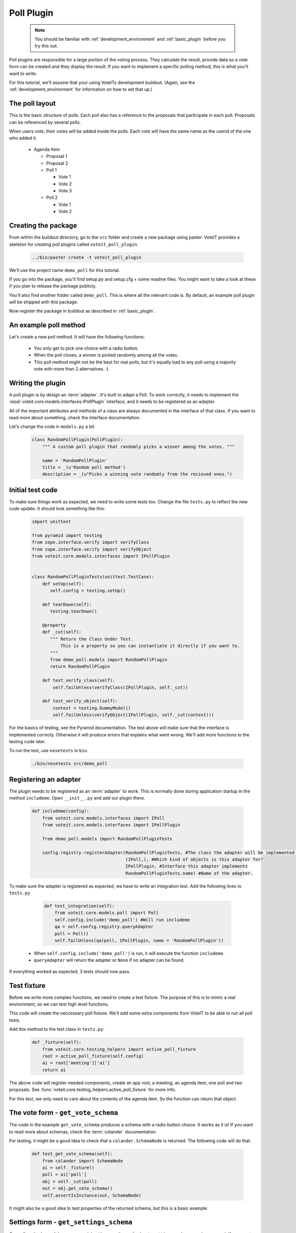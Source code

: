 Poll Plugin
===========

  .. note::

    You should be familiar with :ref:`development_environment` and :ref:`basic_plugin`
    before you try this out.

Poll plugins are responsible for a large portion of the voting process. They calculate the result,
provide data so a vote form can be created and they display the result. If you want to implement
a specific polling method, this is what you'll want to write.

For this tutorial, we'll assume that your using VoteITs development buildout.
(Again, see the :ref:`development_environment` for information on how to set that up.)


The poll layout
---------------

This is the basic structure of polls. Each poll also has a reference to the
proposals that participate in each poll. Proposals can be referenced by several
polls.

When users vote, their votes will be added inside the polls. Each vote will have the
same name as the userid of the one who added it.

 * Agenda Item

   * Proposal 1

   * Proposal 2

   * Poll 1

     * Vote 1
     * Vote 2
     * Vote 3

   * Poll 2

     * Vote 1
     * Vote 2


Creating the package
--------------------

From within the buildout directory, go to the ``src`` folder and create a new package using paster.
VoteIT provides a skeleton for creating poll plugins called ``voteit_poll_plugin``.

  .. code-block :: bash

    ../bin/paster create -t voteit_poll_plugin

We'll use the project name ``demo_poll`` for this tutorial.

If you go into the package, you'll find setup.py and setup.cfg + some readme files. You might
want to take a look at these if you plan to release the package publicly.

You'll also find another folder called ``demo_poll``. This is where all the relevant code is.
By default, an example poll plugin will be shipped with this package.

Now register the package in buildout as described in :ref:`basic_plugin`.


An example poll method
----------------------

Let's create a new poll method. It will have the following functions:

 * You only get to pick one choice with a radio button.
 * When the poll closes, a winner is picked randomly among all the votes.
 * This poll method might not be the best for real polls, but it's equally
   bad to any poll using a majority vote with more than 2 alternatives. :)


Writing the plugin
------------------

A poll plugin is by design an :term:`adapter`. It's built to adapt a Poll. To work correctly,
it needs to implement the :mod:`voteit.core.models.interfaces.IPollPlugin` interface, and it
needs to be registered as an adapter.

All of the important attributes and methods of a class are always documented in the interface
of that class. If you want to read more about something, check the interface documentation.

Let's change the code in ``models.py`` a bit.

  .. code-block :: py

    class RandomPollPlugin(PollPlugin):
        """ A custom poll plugin that randomly picks a winner among the votes. """
    
        name = 'RandomPollPlugin'
        title = _(u'Random poll method')
        description = _(u"Picks a winning vote randomly from the recieved ones.")


Initial test code
-----------------

To make sure things work as expected, we need to write some tests too.
Change the file ``tests.py`` to reflect the new code update. It should look something like this:

  .. code-block :: py

    import unittest

    from pyramid import testing
    from zope.interface.verify import verifyClass
    from zope.interface.verify import verifyObject
    from voteit.core.models.interfaces import IPollPlugin
    
    
    class RandomPollPluginTests(unittest.TestCase):
        def setUp(self):
           self.config = testing.setUp()
        
        def tearDown(self):
           testing.tearDown()
        
        @property
        def _cut(self):
           """ Return the Class Under Test.
               This is a property so you can instantiate it directly if you want to.
           """
           from demo_poll.models import RandomPollPlugin
           return RandomPollPlugin

        def test_verify_class(self):
            self.failUnless(verifyClass(IPollPlugin, self._cut))
        
        def test_verify_object(self):
            context = testing.DummyModel()
            self.failUnless(verifyObject(IPollPlugin, self._cut(context)))

For the basics of testing, see the Pyramid documentation.
The test above will make sure that the interface is implemented correcly. Otherwise it will produce
errors that explains what went wrong. We'll add more functions to the testing code later.

To run the test, use ``nosetests`` in ``bin``.

  .. code-block :: bash

    ./bin/nosetests src/demo_poll


Registering an adapter
----------------------

The plugin needs to be registered as an :term:`adapter` to work. This is normally done during application
startup in the method ``includeme``. Open ``__init__.py`` and add our plugin there.

  .. code-block :: py

    def includeme(config):
        from voteit.core.models.interfaces import IPoll
        from voteit.core.models.interfaces import IPollPlugin
    
        from demo_poll.models import RandomPollPluginTests
        
        config.registry.registerAdapter(RandomPollPluginTests, #The class the adapter will be implemented from
                                        (IPoll,), #Which kind of objects is this adapter for?
                                        IPollPlugin, #Interface this adapter implements
                                        RandomPollPluginTests.name) #Name of the adapter.

To make sure the adapter is registered as expected, we have to write an integration test.
Add the following lines to ``tests.py``

  .. code-block :: py

    def test_integration(self):
        from voteit.core.models.poll import Poll
        self.config.include('demo_poll') #Will run includeme
        qa = self.config.registry.queryAdapter
        poll = Poll()
        self.failUnless(qa(poll, IPollPlugin, name = 'RandomPollPlugin'))

 * When ``self.config.include('demo_poll')`` is run, it will execute the function ``includeme``.
 * ``queryAdapter`` will return the adapter or ``None`` if no adapter can be found.

If everything worked as expected, 3 tests should now pass.


Test fixture
------------

Before we write more complex functions, we need to create a test fixture.
The purpose of this is to mimic a real environment, so we can test high level
functions.

This code will create the neccessary poll fixture. We'll add some extra components
from VoteIT to be able to run all poll tests.

Add this method to the test class in ``tests.py``:

  .. code-block :: py

    def _fixture(self):
        from voteit.core.testing_helpers import active_poll_fixture
        root = active_poll_fixture(self.config)
        ai = root['meeting']['ai']
        return ai

The above code will register needed components, create an app root, a meeting,
an agenda item, one poll and two proposals.
See :func:`voteit.core.testing_helpers.active_poll_fixture` for more info.

For this test, we only need to care about the contents of the agenda item.
So the function can return that object.


The vote form - ``get_vote_schema``
-----------------------------------

The code in the example ``get_vote_schema`` produces a schema with a radio button choice.
It works as it is! If you want to read more about schemas, check the :term:`colander` documentation.

For testing, it might be a good idea to check that a ``colander.SchemaNode`` is
returned. The following code will do that.

  .. code-block :: py

    def test_get_vote_schema(self):
        from colander import SchemaNode
        ai = self._fixture()
        poll = ai['poll']
        obj = self._cut(poll)
        out = obj.get_vote_schema()
        self.assertIsInstance(out, SchemaNode)

It might also be a good idea to test properties of the returned schema,
but this is a basic example.


Settings form - ``get_settings_schema``
---------------------------------------

Our poll methods won't have any special settings, so the method ``get_settings_schema`` can be removed.
If you want to write one, check the interface for specifications. The package ``voteit.schulze`` uses
settings, you can also read that code for an example.


Producing a result - ``handle_close``
-------------------------------------

Next up is ``handle_close``. It's called when the poll is closed, and should do any kind of calculation
to produce a result from a poll.

First, let's add an import to the top of the file:

  .. code-block :: py

    from random import choice
    #Choice simply picks one random alternative from a sequence.

Next, let's write the code for the funciton. There are two ways to access votes,
either simply find all the votes within the poll context, or use the ``ballots`` attribute
of the poll.

We'll simply fetch all the votes.

  .. code-block :: py

    def handle_close(self):
        votes = self.context.get_content(content_type = 'Vote')
        winner_vote = choice(votes)
        winner_uid = winner_vote.get_vote_data()['proposal']
        result = dict(
            winner = winner_uid,
            total_votes = len(votes),
        )
        self.context.poll_result = result

 * ``self.context`` is always the poll object. It's the only valid object to adapt for a
   poll plugin.
 * ``get_content`` will return all the votes in this context.
 * ``choice`` will simply pick one of them from the list. If the list is empty,
   it will raise an exception
 * ``poll_result`` attribute on a poll is where the result should be stored by convention.

  .. warning::

    When dealing with ballots or votes, make sure you don't modify them.
    Use the function ``copy.deepcopy`` if you need to alter objects,
    to make sure you don't touch the original!

Testing code that contains random might be a bit hard, but we can cheat.
We'll simply add just one vote to make sure who's the winner.

Extend the test class in ``tests.py`` with the following:

  .. code-block :: py

    def test_handle_close(self):
        from voteit.core.models.vote import Vote
        ai = self._fixture()
        poll = ai['poll']
        poll['vote'] = Vote()
        poll['vote'].set_vote_data({'proposal': ai['prop1'].uid})
        obj = self._cut(poll)
        obj.handle_close()
        self.assertEqual(obj.context.poll_result['winner'], ai['prop1'].uid)
        self.assertEqual(obj.context.poll_result['winner'], poll['vote'].get_vote_data()['proposal'])
        self.assertEqual(obj.context.poll_result['total_votes'], 1)


Presenting the result - ``render_result``
-----------------------------------------

Since we'll only have one winner with this plugin, we can change the
code for render result a bit.

  .. code-block :: py

    def render_result(self, request):
        winner = self.context.get_proposal_by_uid(self.context.poll_result['winner'])
        response = dict(
            total_votes = self.context.poll_result['total_votes'],
            winner = winner,
        )
        return render('result.pt', response, request = request)

 * ``get_proposal_by_uid`` simply fetches a proposal object with the corresponding uid.
 * All of the things passed along in the respone dict will be available under the same name
   in the template.

Let's change the template as well.

  .. code-block :: html

    <tal:main xmlns:i18n="http://xml.zope.org/namespaces/i18n" i18n:domain="demo_poll">
        <h1 i18n:translate="">Poll result</h1>
        <strong i18n:translate="">Winner</strong>
        <div><a href="${request.resource_url(winner, request)}">${winner.title}</a></div>
        <strong i18n:translate="">Number of votes</strong>
        <div>${total_votes}</div>
    </tal:main>

Finally, we need to make sure the template renders as expected by writing a test for it.

  .. code-block :: py

    def test_render_result(self):
        from voteit.core.models.vote import Vote
        request = testing.DummyRequest()
        ai = self._fixture()
        poll = ai['poll']
        poll['vote'] = Vote()
        poll['vote'].set_vote_data({'proposal': ai['prop1'].uid})
        obj = self._cut(poll)
        obj.handle_close()
        out = obj.render_result(request)
        self.assertIn('http://example.com/meeting/ai/prop1/', out)

The test is almost equal to the previous one, but instead we check the generated output.
Testing urls always start with ``http://example.com``.

